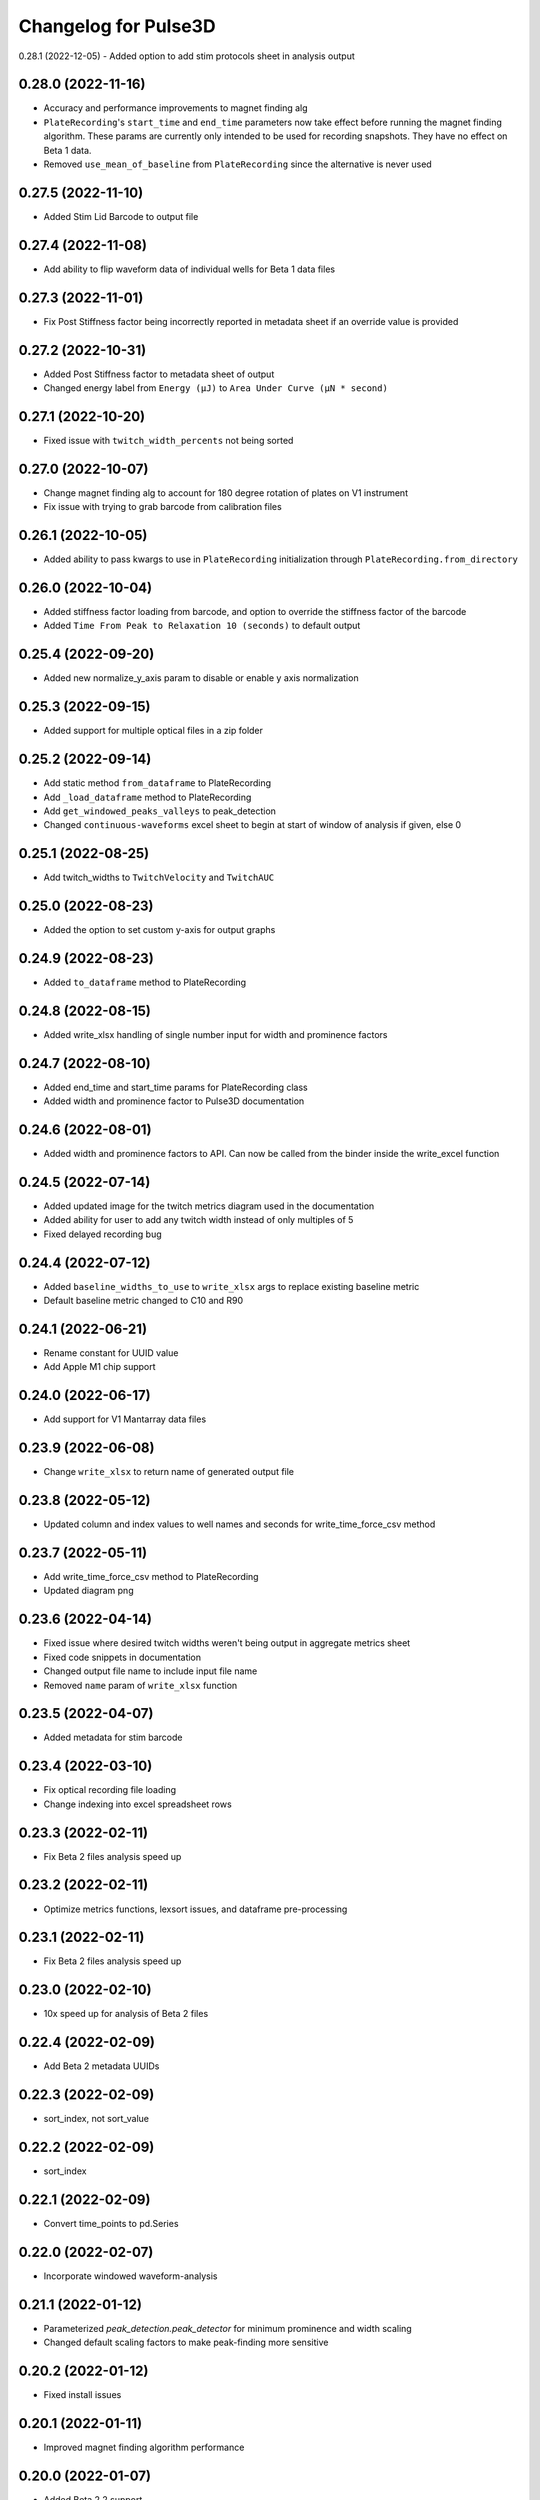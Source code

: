 Changelog for Pulse3D
=====================
0.28.1 (2022-12-05)
- Added option to add stim protocols sheet in analysis output

0.28.0 (2022-11-16)
-------------------
- Accuracy and performance improvements to magnet finding alg
- ``PlateRecording``'s ``start_time`` and ``end_time`` parameters now take effect before running the magnet finding algorithm.
  These params are currently only intended to be used for recording snapshots. They have no effect on Beta 1 data.
- Removed ``use_mean_of_baseline`` from ``PlateRecording`` since the alternative is never used

0.27.5 (2022-11-10)
-------------------
- Added Stim Lid Barcode to output file

0.27.4 (2022-11-08)
-------------------
- Add ability to flip waveform data of individual wells for Beta 1 data files

0.27.3 (2022-11-01)
-------------------
- Fix Post Stiffness factor being incorrectly reported in metadata sheet if an override value is provided

0.27.2 (2022-10-31)
-------------------
- Added Post Stiffness factor to metadata sheet of output
- Changed energy label from ``Energy (μJ)`` to ``Area Under Curve (μN * second)``

0.27.1 (2022-10-20)
-------------------
- Fixed issue with ``twitch_width_percents`` not being sorted

0.27.0 (2022-10-07)
-------------------
- Change magnet finding alg to account for 180 degree rotation of plates on V1 instrument
- Fix issue with trying to grab barcode from calibration files

0.26.1 (2022-10-05)
-------------------
- Added ability to pass kwargs to use in ``PlateRecording`` initialization through ``PlateRecording.from_directory``

0.26.0 (2022-10-04)
-------------------
- Added stiffness factor loading from barcode, and option to override the stiffness factor of the barcode
- Added ``Time From Peak to Relaxation 10 (seconds)`` to default output

0.25.4 (2022-09-20)
-------------------
- Added new normalize_y_axis param to disable or enable y axis normalization

0.25.3 (2022-09-15)
-------------------
- Added support for multiple optical files in a zip folder

0.25.2 (2022-09-14)
-------------------
- Add static method ``from_dataframe`` to PlateRecording
- Add ``_load_dataframe`` method to PlateRecording
- Add ``get_windowed_peaks_valleys`` to peak_detection
- Changed ``continuous-waveforms`` excel sheet to begin at start of window of analysis if given, else 0

0.25.1 (2022-08-25)
-------------------
- Add twitch_widths to ``TwitchVelocity`` and ``TwitchAUC``

0.25.0 (2022-08-23)
-------------------
- Added the option to set custom y-axis for output graphs

0.24.9 (2022-08-23)
-------------------
- Added ``to_dataframe`` method to PlateRecording

0.24.8 (2022-08-15)
-------------------
- Added write_xlsx handling of single number input for width and prominence factors

0.24.7 (2022-08-10)
-------------------
- Added end_time and start_time params for PlateRecording class
- Added width and prominence factor to Pulse3D documentation

0.24.6 (2022-08-01)
-------------------
- Added width and prominence factors to API. Can now be called from the binder inside the write_excel function

0.24.5 (2022-07-14)
-------------------
- Added updated image for the twitch metrics diagram used in the documentation
- Added ability for user to add any twitch width instead of only multiples of 5
- Fixed delayed recording bug

0.24.4 (2022-07-12)
-------------------
- Added ``baseline_widths_to_use`` to ``write_xlsx`` args to replace existing baseline metric
- Default baseline metric changed to C10 and R90

0.24.1 (2022-06-21)
-------------------
- Rename constant for UUID value
- Add Apple M1 chip support


0.24.0 (2022-06-17)
-------------------
- Add support for V1 Mantarray data files


0.23.9 (2022-06-08)
-------------------
- Change ``write_xlsx`` to return name of generated output file


0.23.8 (2022-05-12)
-------------------
- Updated column and index values to well names and seconds for write_time_force_csv method

0.23.7 (2022-05-11)
-------------------
- Add write_time_force_csv method to PlateRecording
- Updated diagram png

0.23.6 (2022-04-14)
-------------------
- Fixed issue where desired twitch widths weren't being output in aggregate metrics sheet
- Fixed code snippets in documentation
- Changed output file name to include input file name
- Removed ``name`` param of ``write_xlsx`` function

0.23.5 (2022-04-07)
-------------------
- Added metadata for stim barcode

0.23.4 (2022-03-10)
-------------------
- Fix optical recording file loading
- Change indexing into excel spreadsheet rows

0.23.3 (2022-02-11)
-------------------
- Fix Beta 2 files analysis speed up

0.23.2 (2022-02-11)
-------------------
- Optimize metrics functions, lexsort issues, and dataframe pre-processing

0.23.1 (2022-02-11)
-------------------
- Fix Beta 2 files analysis speed up

0.23.0 (2022-02-10)
-------------------
- 10x speed up for analysis of Beta 2 files

0.22.4 (2022-02-09)
-------------------
- Add Beta 2 metadata UUIDs

0.22.3 (2022-02-09)
-------------------
- sort_index, not sort_value

0.22.2 (2022-02-09)
-------------------
- sort_index

0.22.1 (2022-02-09)
-------------------
- Convert time_points to pd.Series

0.22.0 (2022-02-07)
-------------------
- Incorporate windowed waveform-analysis

0.21.1 (2022-01-12)
-------------------
- Parameterized `peak_detection.peak_detector` for minimum prominence and width scaling
- Changed default scaling factors to make peak-finding more sensitive

0.20.2 (2022-01-12)
-------------------
- Fixed install issues

0.20.1 (2022-01-11)
-------------------
- Improved magnet finding algorithm performance

0.20.0 (2022-01-07)
-------------------
- Added Beta 2.2 support
- Fixed conversion of Beta 2.2 position data to force

0.19.0 (2021-12-08)
-------------------
- refactor, rename

0.18.1 (2021-10-20)
-------------------
- Fixed offset peak detection

0.17.1 (2021-09-24)
-------------------
- SkM metrics

0.16.1 (2021-07-21)
-------------------
- Multi zip

0.15.0 (2021-04-27)
-------------------
- Added Twitch Interval Irregularity metric to the per twitch metrics page and the aggregate metrics page


0.14.0 (2021-04-20)
-------------------
- Added Twitch Width metrics to the per twitch metrics sheet and aggregate metrics sheet
- Added Twitch Contraction adn Relaxation Coordinates to the per twitch metrics sheet
- Fixed twitch directionality to default to point upwards for force data


0.13.3 (2021-04-05)
-------------------
- Ignore hidden files when listing platereading files


0.13.2 (2021-03-29)
-------------------
- Bumped version to refresh MyBinder cache


0.13.1 (2021-03-23)
-------------------
- Bumped version to refresh MyBinder cache


0.13.0 (2021-03-19)
-------------------
- Added ability to analyze multiple recordings at once by traversing subdirectories


0.12.0 (2021-03-18)
-------------------
- Incorporated v0.7.0 of waveform-analysis, changing the units of metrics to force


0.11.0 (2021-03-03)
-------------------
- Added Twitch Relaxation Velocity and Contraction Velocity metrics to per twitch metrics sheet and aggregate metrics sheet


0.10.3 (2021-02-24)
-------------------
- Testing new publish workflow


0.10.2 (2021-02-17)
-------------------
- Incorporated v0.5.11 of waveform-analysis, patching some issues with peak detection


0.10.1 (2021-01-19)
-------------------
- Bumped Docker Container to 3.9.1-slim-buster
- Added message in Jupyter Notebook if not running the latest version


0.10.0 (2021-01-15)
-------------------
- Added twitch frequencies chart excel sheet.
- Added force frequency relationship chart excel sheet.


0.9.0 (2021-01-06)
------------------
- Added Area Under the Curve metric to per twitch metrics sheet and aggregate metrics sheet
- Fixed issue with interpolation values outside of the given boundaries for optical data.


0.8.2 (2020-12-29)
------------------

- Fixed issue with getting the incorrect well index from the well name for optical data.


0.8.1 (2020-12-20)
------------------

- Added Python 3.9 support.
- Added steps to documentation explaining how to analyze multiple zip files.
- Changed formatting of .xlsx output file names to match input the formatting
  of the input file names. A discrepancy still exists between the input and
  output file names, however.
- Added excel sheet for per twitch metrics.


0.8.0 (2020-11-11)
------------------

- Added excel sheet for full length charts.
- Fixed issue with pure noise files causing errors.


0.7.3 (2020-11-05)
------------------

- Fixed issue with twitches point up field for optical data.
- Fixed case sensitivity issue ('y' and 'Y' both work now).
- Fixed issue causing change of chart bounds to be tedious.
- Fixed Y axis label for optical data (now 'Post Displacement (microns)').
- Fixed many of the issues causing two consecutive relaxations to be
  detected incorrectly.
- Fixed interpolation bugs.
- Fixed documentation issues.
- Changed Sampling / Frame Rate from period in seconds to a rate in Hz.


0.7.1 (2020-10-20)
------------------

- Fixed issue with markers in optical data charts.


0.7.0 (2020-10-15)
------------------

- Added ability to analyze optical data entered in an excel template.
- Added firmware version to excel metadata sheet.


0.6.0 (2020-10-07)
------------------

- Added numbered steps to getting started documentation.
- Added ``contiuous-waveform-plots`` sheet to excel file generation.
  Currently, the only format for chart creation is a <= 10 second "snapshot" of
  the middle data points. It shows waveforms as well as Contraction and
  Relaxation markers on twitches.
- Added access to reference sensor data.
- Added performance improvements for accessing raw data.
- Added ability to upload zip files to Jupyter and updated ``Getting Started``
  documentation to show how to do so.
- Changed all interpolation to 100 Hz.
- Changed default filter for 1600 µs sampling period from Bessel Lowpass 30Hz
  to Butterworth Lowpass 30Hz.
- Fixed peak detection algorithm so it is less likely to report two
  contractions/relaxations of a twitch in a row.


0.5.0 (2020-09-21)
------------------

- Added logging to ``write_xlsx``.
- Added backwards compatibility with H5 file versions >= ``0.1.1``.


0.4.1 (2020-09-16)
------------------

- Added Jupyter getting started documentation.


0.4.0 (2020-09-16)
------------------

- Added support for MyBinder.
- Added Peak Detection Error handling.
- Added function to create stacked plot.


0.3.0 (2020-09-09)
------------------

- Added generation of Excel file with continuous waveform and aggregate metrics.
- Added SDK version number to metadata sheet in Excel file.
